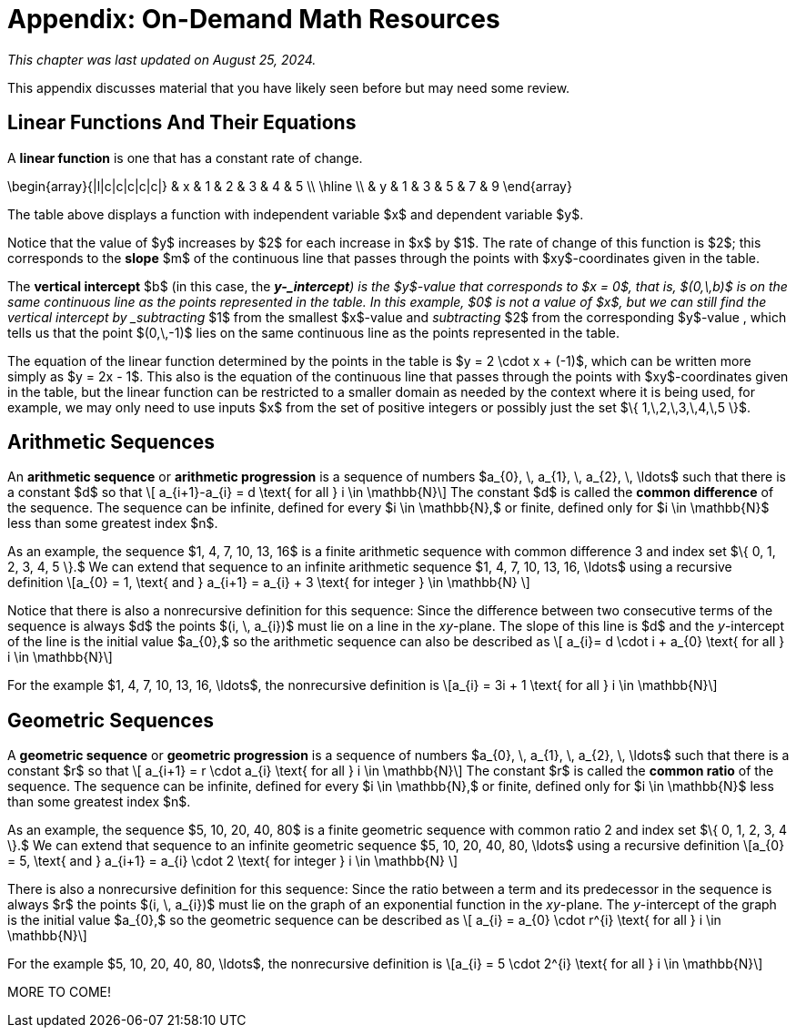 //= Appendix 3: Just-In-Time Math Review
= Appendix: On-Demand Math Resources

_This chapter was last updated on August 25, 2024._

//MKD blurb about purpose and how to use it

This appendix discusses material that you have likely seen before but may need some review.

== Linear Functions And Their Equations

A *linear function* is one that has a constant rate of change.

\begin{array}{|l|c|c|c|c|c|}
 & x & 1 & 2 & 3 & 4 & 5 \\
 \hline \\
 & y & 1 & 3 & 5 & 7 & 9
\end{array}

The table above displays a function with 
independent variable $x$ and 
dependent variable $y$. 

Notice that the value of $y$ increases by $2$ 
for each increase in $x$ by $1$. 
The rate of change of this function is $2$; this 
corresponds to the *slope* $m$ of the continuous line 
that passes through the points with $xy$-coordinates 
given in the table. 

The *vertical intercept* $b$ (in this case, the *_y-_intercept*) is 
the $y$-value that corresponds to $x = 0$, that is, $(0,\,b)$ is 
on the same continuous line as the 
 points represented in the table. In this example, $0$ is not 
a value of $x$, but we can still find the vertical intercept 
by _subtracting_ $1$ from the smallest $x$-value and 
 _subtracting_ $2$ from the corresponding $y$-value , which tells 
 us that the point $(0,\,-1)$ lies on the same continuous line as the 
 points represented in the table.
 
The equation of the linear function determined 
by the points in the table is $y = 2 \cdot x + (-1)$, 
which can be written more simply as $y = 2x - 1$. 
This also is the equation of the continuous line that passes 
through the points with $xy$-coordinates 
given in the table, but the linear function can be restricted to 
a smaller domain as needed by the context where it is being used, 
for example, we may only need to use inputs $x$ from the set of 
positive integers or possibly just the set 
$\{ 1,\,2,\,3,\,4,\,5 \}$.


== Arithmetic Sequences

An *arithmetic sequence* or *arithmetic progression* is a sequence of numbers $a_{0}, \, a_{1}, \, a_{2}, \, \ldots$ such that there is a constant $d$ so that \[ a_{i+1}-a_{i} = d \text{ for all } i \in \mathbb{N}\]
The constant $d$ is called the *common difference* of the sequence. The sequence can be infinite, defined for every $i \in \mathbb{N},$ or finite, defined only for $i \in \mathbb{N}$ less than some greatest index $n$. 

As an example, the sequence $1, 4, 7, 10, 13, 16$ is a finite arithmetic sequence with common difference 3 and index set $\{ 0, 1, 2, 3, 4, 5 \}.$ We can extend that sequence to an infinite arithmetic sequence $1, 4, 7, 10, 13, 16, \ldots$ using a recursive definition \[a_{0} = 1, \text{ and } a_{i+1} = a_{i} + 3 \text{ for integer } \in \mathbb{N} \]

Notice that there is also a nonrecursive definition for this sequence: Since the difference between two consecutive terms of the sequence is always $d$ the points $(i, \, a_{i})$ must lie on a line in the _xy_-plane. The slope of this line is $d$ and the _y_-intercept of the line is the initial value $a_{0},$ so the arithmetic sequence can also be described as \[ a_{i}= d \cdot i + a_{0} \text{ for all } i \in \mathbb{N}\]

For the example $1, 4, 7, 10, 13, 16, \ldots$, the nonrecursive definition is \[a_{i} = 3i + 1 \text{ for all } i \in \mathbb{N}\]

== Geometric Sequences

A *geometric sequence* or *geometric progression* is a sequence of numbers $a_{0}, \, a_{1}, \, a_{2}, \, \ldots$ such that there is a constant $r$ so that \[ a_{i+1} = r \cdot a_{i} \text{ for all } i \in \mathbb{N}\]
The constant $r$ is called the *common ratio* of the sequence. The sequence can be infinite, defined for every $i \in \mathbb{N},$ or finite, defined only for $i \in \mathbb{N}$ less than some greatest index $n$. 

As an example, the sequence $5, 10, 20, 40, 80$ is a finite geometric sequence with common ratio 2 and index set $\{ 0, 1, 2, 3, 4 \}.$ We can extend that sequence to an infinite geometric sequence $5, 10, 20, 40, 80, \ldots$ using a recursive definition \[a_{0} = 5, \text{ and } a_{i+1} = a_{i} \cdot 2 \text{ for integer } i \in \mathbb{N} \]

There is also a nonrecursive definition for this sequence: Since the ratio between a term and its predecessor in the sequence is always $r$ the points $(i, \, a_{i})$ must lie on the graph of an exponential function in the _xy_-plane. The _y_-intercept of the graph is the initial value $a_{0},$ so the geometric sequence can be described as \[ a_{i} = a_{0} \cdot r^{i} \text{ for all } i \in \mathbb{N}\]

For the example $5, 10, 20, 40, 80, \ldots$, the nonrecursive definition is \[a_{i} = 5 \cdot 2^{i} \text{ for all } i \in \mathbb{N}\]



MORE TO COME!
////

// MKD NEEDS TO EDIT ALL BELOW

Functions can in many cases be visualized graphically,
for example when mapping from the real line, $\mathbb{R}$
to the real line, such maps are viewed on a Cartesian plan.

== Quadratic Function

The function $f(x) =x^2$, denotes the association $(a,b) =(x, x^2)$ with
$f : \mathbb{R} \rightarrow \mathbb{R}$. We notice that the range is the set of
real numbers $[0,  \infty)= \mathbb{R}^{+}$.
The function is not invertible, since it is not injective. For example, we have both $f(-3) =9$ and $f(3)=9$.
With $f : \mathbb{Z} \rightarrow \mathbb{Z}$ notice that the range is now $\mathbb{N}$


\begin{array}{lccccccccccc}
 & x & -5 & -4 & -3 & -2 & -1 & 0 & 1 & 2 & 3 & 4 & 5 \\
  &  x^2  & 25 & 16 & 9 & 4 & 1 & 0 & 1 & 4 & 9 & 16 & 25
\end{array}

.The graph of $x^2$
[.float-group]
--
[.left.text-left]
image::images/quadratic.png[geometricsequence,1000,1000]
--


== The Cubic function


The function $f(x) =x^3$, denotes the association $(a,b) =(x, x^3)$ with
$f : \mathbb{R} \rightarrow \mathbb{R}$. Also, we notice that the range is the set of all real
numbers $(- \infty ,  \infty)=\mathbb{R}$.
The function is bijective and so invertible.
With $f : \mathbb{Z} \rightarrow \mathbb{Z}$, notice that the range,
in addition to domain, is also    $\mathbb{Z}$


\begin{array}{llcccccccccl}
   & x & -5 & -4 & -3 & -2 & -1 & 0 & 1 & 2 & 3 & 4 & 5 \\
   &  x^3 & -125 & -64 & -27 & -8 & -1 & 0 & 1 & 8 & 27 & 64 & 125
\end{array}

.The graph of $x^3$
[.float-group]
--
[.left.text-left]
image::images/cubic.png[geometricsequence,1000,1000]
--


== The Square Root and Cube Root Functions
For the purposes of completeness and for comparing
how fast functions $f(x)$ grow for large x, we present the
inverse of the functions
$f(x)= x^2$ and $f(x)= x^3$, when
$f(x):\mathbb{R}+→\mathbb{R}+$. Respectively, the functions$ f(x)=\sqrt{x}$
and $f(x)= $ asciimath:[root(3)(x)].

\begin{array}{lcccccccccclll}
  & x & 0 & 1 & 4 & 9 & 16 & 25 & 36 & 49 & 64 & 81 & 100 & 121 & 144 \\
  &     \sqrt{x} & 0 & 1 & 2 & 3 & 4 & 5 & 6 & 7 & 8 & 9 & 10 & 11 & 12
\end{array}

.The graph of $√x$
[.float-group]
--
[.left.text-left]
image::images/squareroot.png[geometricsequence,1000,1000]
--


\begin{array}{lcccccl}
  & x & 0 & 1 & 8 & 27 & 64 & 125 \\
 & \sqrt[3]{x}  & 0 & 1 & 2 & 3 & 4 & 5
\end{array}

.The graph of asciimath:[root(3)(x)]
[.float-group]
--
[.left.text-left]
image::images/cuberoot.png[geometricsequence,1000,1000]
--



== Exponential and Logarithmic Functions

We begin by summarizing important properties of exponentials.

.Properties of Exponentials
****
.. For $a>0, a  ≠ 1$,
$a^m.\ a^n=a^{m+n}$. For example, $3^4\cdot 3^5=3^{4+5}=3^9$.

.. $\frac{a^m}{a^n}=a^{m-n}$. For example,
$\frac{3^5}{3^2}=3^{5-2}=3^3 $.

.. $\left(a^m\right)^n=a^{m.n\ }$. For example, $\left(3^4\right)^3=3^{4\cdot 3}=3^{12}$.

.. $\left(a.b\right)^m=a^mb^m$. For example, $\left(3x\right)^4=3^4.x^4$

.. $a^0=1$

.. $a^{-1}=\frac{1}{a}$ For example, $3^{-1}=\frac{1}{3}$.

.. $ a^\frac{1}{n}=root(n)(a)$.

****

=== Exponential Functions

Exponential functions are of the form
$f\left(x\right)=b^x$, where $b$ is the base and the variable $x$
is in the exponent. The base  $b>0$ and $b  ≠ 1$. Properties of
exponential functions come from properties of exponents.
When the base $b$ is greater than 1 the exponential function is increasing exponentially,
as in the case $f(x) = 2^x$.

\begin{array}{llcccccccccl}
  & x & -5 & -4 & -3 & -2 & -1 & 0 & 1 & 2 & 3 & 4 & 5 \\
  & 2^x & \frac{1}{32} & \frac{1}{16} & \frac{1}{8} & \frac{1}{4} & \frac{1}{2} & 1 & 2 & 4 & 8 & 16 & 32
\end{array}

.The graph of $2^x$
[.float-group]
--
[.left.text-left]
image::images/exponential_base2.png[geometricsequence,1000,1000]
--


When the base $b$ is less than 1 the exponential function is decreasing exponentially, as in the
case $f(x) = \left(\frac{1}{3}\right) ^x$.



\begin{array}{llcccccccccl}
 & x & -5 & -4 & -3 & -2 & -1 & 0 & 1 & 2 & 3 & 4 & 5 \\
 & (\frac{1}{3})^x  & 243 & 81 & 27 & 9 & 3 & 1 & \frac{1}{3} & \frac{1}{9} & \frac{1}{27} & \frac{1}{81} & \frac{1}{243}
\end{array}

.The graph of $\left(\frac{1}{3}\right)^x$
[.float-group]
--
[.left.text-left]
image::images/exponent_base1_3.png[geometricsequence,1000,1000]
--



=== Logarithmic Functions

Logarithmic functions are the inverse functions corresponding
to exponential functions and are used to solve exponential equations.
For example, $y=2^x$ is solved for $x$ by inverting $x=\log_2{y}$.
Properties of logarithms follow from this relationship
between exponentials and logarithms and properties of the
exponentials.

We summarize three important properties of logarithms.


.Properties of Logarithms
****
.. The exponential function $f\left(x\right)=y=b^x$, written in exponential
form is $\log_b{f\left(x\right)=\log_b{y=x}}$.  Its inverse is the logarithmic
function $x=b^y$, which is denoted   $y=\log_b{x}$.

.. The power rule for logarithms states
that $\log_b m^x=x\cdot \log_b m$.

.. Comparing the solutions of $2^x$, $x=\log_2{5}\text{,}$ and $x=\frac{\log_{10}{5}}{\log_{10}{2}}$, gives
$\log_2{5}=\frac{\log_{10}{5}}{\log_{10}{2}}$, which, essentially, is the change of base formula
$\log_b{A}=\frac{\log_a{A}}{\log_a{b}}$.

****


All  other properties of logarithmic functions come from properties relating the logarithm as
the inverse of the exponential and the equivalence of the logarithm $a =\log_b m$ with $b^a=m$.


When the base $b$ is greater than 1, the logarithm function is increasing, as in the case $f(x) = \log_2 x$.

\begin{array}{llllllcccccc}
  & x & \frac{1}{32} & \frac{1}{16} & \frac{1}{8} & \frac{1}{4} & \frac{1}{2} & 1 & 2 & 4 & 8 & 16 & 32 \\
  & log_2 x & -5 & -4 & -3 & -2 & -1 & 0 & 1 & 2 & 3 & 4 & 5
\end{array}

.The graph of $\log_2 x$
[.float-group]
--
[.left.text-left]
image::images/log_2.png[geometricsequence,1000,1000]
--



When the base $b$ is less than 1, the logarithm function is decreasing exponentially, as in the case $f(x) = \log_{\frac{1}{3}} \ x$.


\begin{array}{llllllcccccl}
  & x & \frac{1}{243} & \frac{1}{81} & \frac{1}{27} & \frac{1}{9} & \frac{1}{3} & 1 & 3 & 9 & 27 & 81 & 243 \\
  & \log_{\frac{1}{3}} x & 5 & 4 & 3 & 2 & 1 & 0 & -1 & -2 & -3 & -4 & -5
\end{array}

.The graph of $\log_{\frac{1}{3}} \ x$
[.float-group]
--
[.left.text-left]
image::images/log_1_3.png[geometricsequence,1000,1000]
--

////
